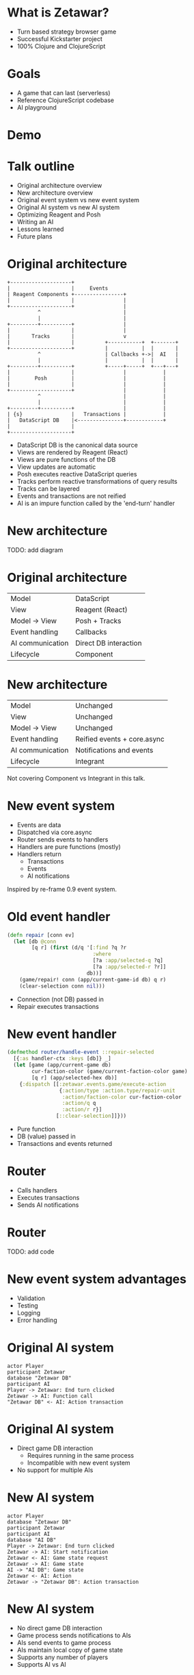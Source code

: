 #+OPTIONS: num:nil

* What is Zetawar?

  - Turn based strategy browser game
  - Successful Kickstarter project
  - 100% Clojure and ClojureScript

* Goals

  - A game that can last (serverless)
  - Reference ClojureScript codebase
  - AI playground

* Demo

* Talk outline

  - Original architecture overview
  - New architecture overview
  - Original event system vs new event system
  - Original AI system vs new AI system
  - Optimizing Reagent and Posh
  - Writing an AI
  - Lessons learned
  - Future plans

* Original architecture

  #+BEGIN_SRC ditaa :file images/old_architecture.png
    +--------------------+
    |                    |     Events
    | Reagent Components +----------------+
    |                    |                |
    +--------------------+                |
              ^                           |
              |                           |
    +---------+----------+                |
    |                    |                |
    |       Tracks       |                v
    |                    |          +-----------+  +-------+
    +--------------------+          |           |  |       |
              ^                     | Callbacks +->|  AI   |
              |                     |           |  |       |
    +---------+----------+          +-----+-----+  +---+---+
    |                    |                |            |
    |        Posh        |                |            |
    |                    |                |            |
    +--------------------+                |            |
              ^                           |            |
              |                           |            |
    +---------+----------+                |            |
    | {s}                |   Transactions |            |
    |   DataScript DB    |<---------------+------------+
    |                    |
    +--------------------+
  #+END_SRC

  #+RESULTS:
  [[file:images/old_architecture.png]]


  #+BEGIN_NOTES
  - DataScript DB is the canonical data source
  - Views are rendered by Reagent (React)
  - Views are pure functions of the DB
  - View updates are automatic
  - Posh executes reactive DataScript queries
  - Tracks perform reactive transformations of query results
  - Tracks can be layered
  - Events and transactions are not reified
  - AI is an impure function called by the 'end-turn' handler
  #+END_NOTES

* New architecture

  TODO: add diagram

* Original architecture

  | Model            | DataScript            |
  | View             | Reagent (React)       |
  | Model → View     | Posh + Tracks         |
  | Event handling   | Callbacks             |
  | AI communication | Direct DB interaction |
  | Lifecycle        | Component             |

* New architecture

  | Model            | Unchanged                   |
  | View             | Unchanged                   |
  | Model → View     | Unchanged                   |
  | Event handling   | Reified events + core.async |
  | AI communication | Notifications and events    |
  | Lifecycle        | Integrant                   |

  #+BEGIN_NOTES
  Not covering Component vs Integrant in this talk.
  #+END_NOTES

* New event system
  
  - Events are data
  - Dispatched via core.async
  - Router sends events to handlers
  - Handlers are pure functions (mostly)
  - Handlers return
    - Transactions
    - Events
    - AI notifications

  #+BEGIN_NOTES
  Inspired by re-frame 0.9 event system.
  #+END_NOTES

* Old event handler

  #+BEGIN_SRC clojure
    (defn repair [conn ev]
      (let [db @conn
            [q r] (first (d/q '[:find ?q ?r
                                :where
                                [?a :app/selected-q ?q]
                                [?a :app/selected-r ?r]]
                              db))]
        (game/repair! conn (app/current-game-id db) q r)
        (clear-selection conn nil)))
  #+END_SRC

  #+BEGIN_NOTES
  - Connection (not DB) passed in
  - Repair executes transactions
  #+END_NOTES

* New event handler

  #+BEGIN_SRC clojure
    (defmethod router/handle-event ::repair-selected
      [{:as handler-ctx :keys [db]} _]
      (let [game (app/current-game db)
            cur-faction-color (game/current-faction-color game)
            [q r] (app/selected-hex db)]
        {:dispatch [[:zetawar.events.game/execute-action
                     {:action/type :action.type/repair-unit
                      :action/faction-color cur-faction-color
                      :action/q q
                      :action/r r}]
                    [::clear-selection]]}))
  #+END_SRC

  #+BEGIN_NOTES
  - Pure function
  - DB (value) passed in
  - Transactions and events returned
  #+END_NOTES

* Router

  - Calls handlers
  - Executes transactions
  - Sends AI notifications

* Router
  
  TODO: add code

* New event system advantages 
  
  - Validation
  - Testing
  - Logging
  - Error handling

* Original AI system

  #+BEGIN_SRC plantuml :file images/old_ai_sequence.png
  actor Player
  participant Zetawar
  database "Zetawar DB"
  participant AI
  Player -> Zetawar: End turn clicked
  Zetawar -> AI: Function call
  "Zetawar DB" <- AI: Action transaction
  #+END_SRC

  #+RESULTS:
  [[file:images/old_ai_sequence.png]]

* Original AI system
  
  - Direct game DB interaction
    - Requires running in the same process
    - Incompatible with new event system
  - No support for multiple AIs

* New AI system

  #+BEGIN_SRC plantuml :file images/new_ai_sequence.png
  actor Player
  database "Zetawar DB"
  participant Zetawar
  participant AI
  database "AI DB"
  Player -> Zetawar: End turn clicked
  Zetawar -> AI: Start notification
  Zetawar <- AI: Game state request
  Zetawar -> AI: Game state
  AI -> "AI DB": Game state
  Zetawar <- AI: Action
  Zetawar -> "Zetawar DB": Action transaction
  #+END_SRC

  #+RESULTS:
  [[file:images/new_ai_sequence.png]]


* New AI system

  - No direct game DB interaction
  - Game process sends notifications to AIs
  - AIs send events to game process
  - AIs maintain local copy of game state
  - Supports any number of players
  - Supports AI vs AI

* Other action format uses

  - Game logging and replay
  - Network games

* Optimizing Reagent and Posh

  - Queries logic often overlaps
    - Combine queries
    - Use Reagent to create views
  - Data changes at different rates

* Optimization examples

* What I've learned

* Future plans

* Making an AI
